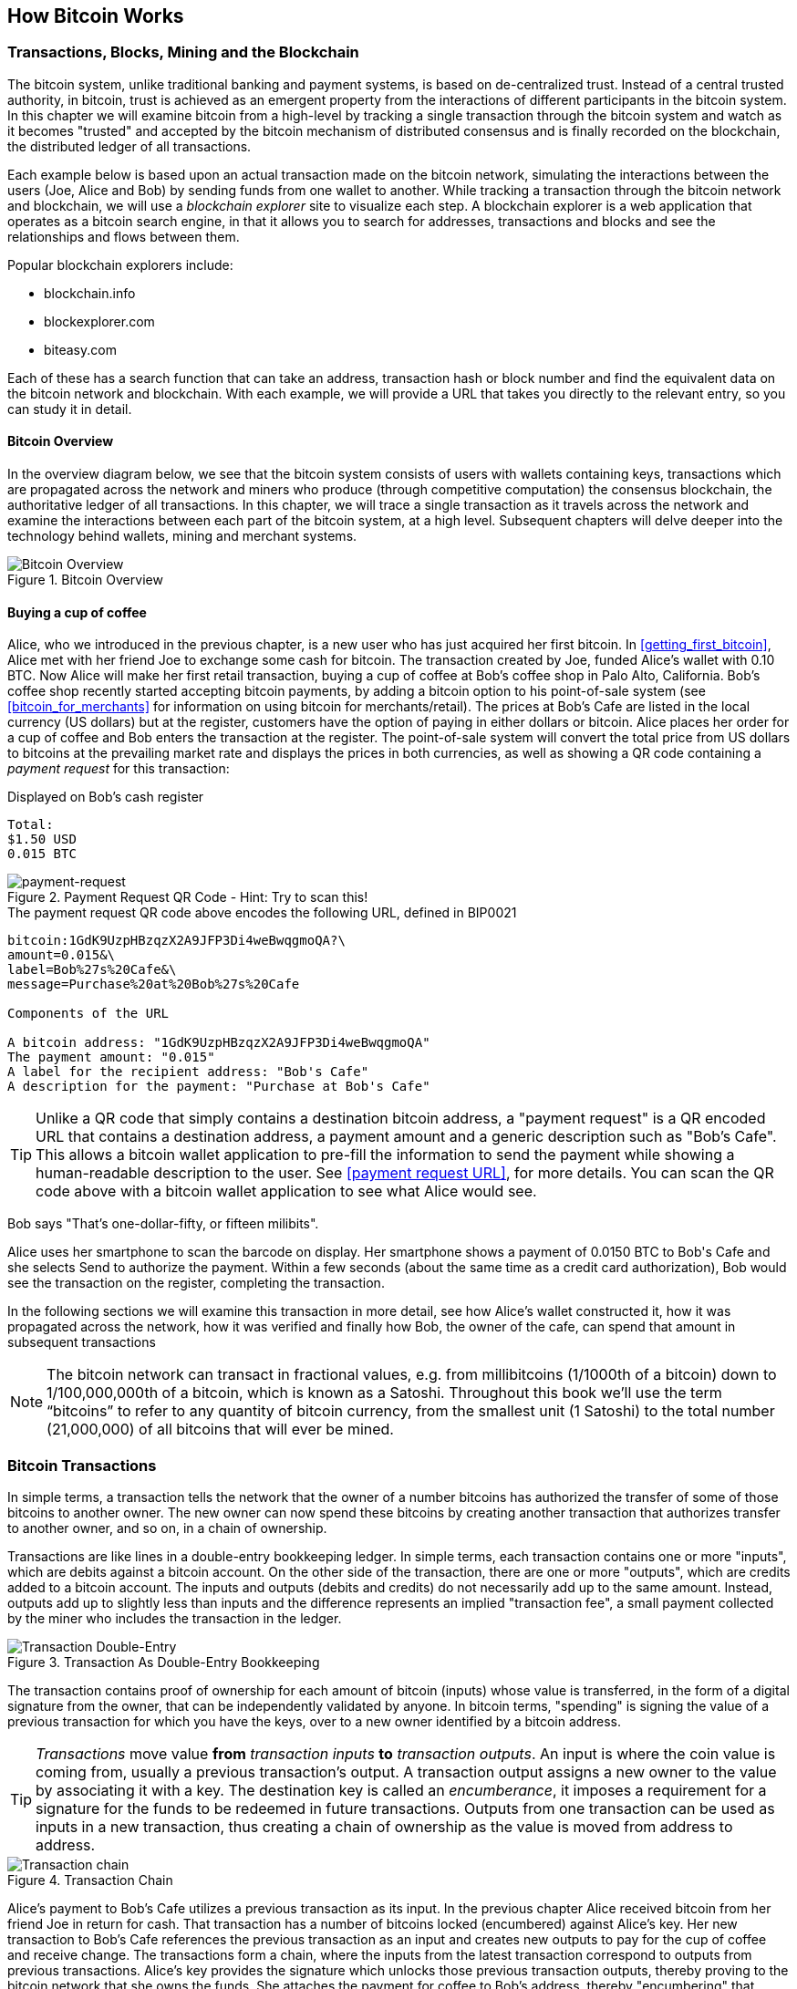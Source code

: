[[ch02_bitcoin_overview]]
== How Bitcoin Works

=== Transactions, Blocks, Mining and the Blockchain

The bitcoin system, unlike traditional banking and payment systems, is based on de-centralized trust. Instead of a central trusted authority, in bitcoin, trust is achieved as an emergent property from the interactions of different participants in the bitcoin system. In this chapter we will examine bitcoin from a high-level by tracking a single transaction through the bitcoin system and watch as it becomes "trusted" and accepted by the bitcoin mechanism of distributed consensus and is finally recorded on the blockchain, the distributed ledger of all transactions. 

Each example below is based upon an actual transaction made on the bitcoin network, simulating the interactions between the users (Joe, Alice and Bob) by sending funds from one wallet to another. While tracking a transaction through the bitcoin network and blockchain, we will use a _blockchain explorer_ site to visualize each step. A blockchain explorer is a web application that operates as a bitcoin search engine, in that it allows you to search for addresses, transactions and blocks and see the relationships and flows between them.

Popular blockchain explorers include:

* blockchain.info
* blockexplorer.com
* biteasy.com

Each of these has a search function that can take an address, transaction hash or block number and find the equivalent data on the bitcoin network and blockchain. With each example, we will provide a URL that takes you directly to the relevant entry, so you can study it in detail.


==== Bitcoin Overview

In the overview diagram below, we see that the bitcoin system consists of users with wallets containing keys, transactions which are propagated across the network and miners who produce (through competitive computation) the consensus blockchain, the authoritative ledger of all transactions. In this chapter, we will trace a single transaction as it travels across the network and examine the interactions between each part of the bitcoin system, at a high level. Subsequent chapters will delve deeper into the technology behind wallets, mining and merchant systems. 

[[blockchain-mnemonic]]
.Bitcoin Overview
image::images/Bitcoin_Overview.png["Bitcoin Overview"]

==== Buying a cup of coffee

Alice, who we introduced in the previous chapter, is a new user who has just acquired her first bitcoin. In <<getting_first_bitcoin>>, Alice met with her friend Joe to exchange some cash for bitcoin. The transaction created by Joe, funded Alice's wallet with 0.10 BTC. Now Alice will make her first retail transaction, buying a cup of coffee at Bob's coffee shop in Palo Alto, California. Bob's coffee shop recently started accepting bitcoin payments, by adding a bitcoin option to his point-of-sale system (see <<bitcoin_for_merchants>> for information on using bitcoin for merchants/retail). The prices at Bob's Cafe are listed in the local currency (US dollars) but at the register, customers have the option of paying in either dollars or bitcoin. Alice places her order for a cup of coffee and Bob enters the transaction at the register. The point-of-sale system will convert the total price from US dollars to bitcoins at the prevailing market rate and displays the prices in both currencies, as well as showing a QR code containing a _payment request_ for this transaction:

.Displayed on Bob's cash register
----
Total:
$1.50 USD
0.015 BTC
----

[[payment-request-QR]]
.Payment Request QR Code - Hint: Try to scan this!
image::images/payment-request-qr.png["payment-request"]

[[payment-request-URL]]
.The payment request QR code above encodes the following URL, defined in BIP0021
----
bitcoin:1GdK9UzpHBzqzX2A9JFP3Di4weBwqgmoQA?\
amount=0.015&\
label=Bob%27s%20Cafe&\
message=Purchase%20at%20Bob%27s%20Cafe

Components of the URL 

A bitcoin address: "1GdK9UzpHBzqzX2A9JFP3Di4weBwqgmoQA"
The payment amount: "0.015"
A label for the recipient address: "Bob's Cafe"
A description for the payment: "Purchase at Bob's Cafe"
----


[TIP]
====
Unlike a QR code that simply contains a destination bitcoin address, a "payment request" is a QR encoded URL that contains a destination address, a payment amount and a generic description such as "Bob's Cafe". This allows a bitcoin wallet application to pre-fill the information to send the payment while showing a human-readable description to the user. See <<payment request URL>>, for more details. You can scan the QR code above with a bitcoin wallet application to see what Alice would see. 
====

Bob says "That's one-dollar-fifty, or fifteen milibits".

Alice uses her smartphone to scan the barcode on display. Her smartphone shows a payment of +0.0150 BTC+ to +Bob's Cafe+ and she selects +Send+ to authorize the payment. Within a few seconds (about the same time as a credit card authorization), Bob would see the transaction on the register, completing the transaction.

In the following sections we will examine this transaction in more detail, see how Alice's wallet constructed it, how it was propagated across the network, how it was verified and finally how Bob, the owner of the cafe, can spend that amount in subsequent transactions

[NOTE]
====
The bitcoin network can transact in fractional values, e.g. from millibitcoins (1/1000th of a bitcoin) down to  1/100,000,000th of a bitcoin, which is known as a Satoshi.  Throughout this book we’ll use the term “bitcoins” to refer to any quantity of bitcoin currency, from the smallest unit (1 Satoshi) to the total number (21,000,000) of all bitcoins that will ever be mined. 
====


=== Bitcoin Transactions

In simple terms, a transaction tells the network that the owner of a number bitcoins has authorized the transfer of some of those bitcoins to another owner. The new owner can now spend these bitcoins by creating another transaction that authorizes transfer to another owner, and so on, in a chain of ownership. 

Transactions are like lines in a double-entry bookkeeping ledger. In simple terms, each transaction contains one or more "inputs", which are debits against a bitcoin account. On the other side of the transaction, there are one or more "outputs", which are credits added to a bitcoin account. The inputs and outputs (debits and credits) do not necessarily add up to the same amount. Instead, outputs add up to slightly less than inputs and the difference represents an implied "transaction fee", a small payment collected by the miner who includes the transaction in the ledger. 

[[transaction-double-entry]]
.Transaction As Double-Entry Bookkeeping 
image::images/Transaction_Double_Entry.png["Transaction Double-Entry"]

The transaction contains proof of ownership for each amount of bitcoin (inputs) whose value is transferred, in the form of a digital signature from the owner, that can be independently validated by anyone. In bitcoin terms, "spending" is signing the value of a previous transaction for which you have the keys, over to a new owner identified by a bitcoin address. 


[TIP]
====
_Transactions_ move value *from* _transaction inputs_ *to* _transaction outputs_. An input is where the coin value is coming from, usually a previous transaction's output. A transaction output assigns a new owner to the value by associating it with a key. The destination key is called an _encumberance_, it imposes a requirement for a signature for the funds to be redeemed in future transactions. Outputs from one transaction can be used as inputs in a new transaction, thus creating a chain of ownership as the value is moved from address to address. 
====


[[blockchain-mnemonic]]
.Transaction Chain
image::images/Transaction_Chain.png["Transaction chain"]

Alice's payment to Bob's Cafe utilizes a previous transaction as its input. In the previous chapter Alice received bitcoin from her friend Joe in return for cash. That transaction has a number of bitcoins locked (encumbered) against Alice's key. Her new transaction to Bob's Cafe references the previous transaction as an input and creates new outputs to pay for the cup of coffee and receive change. The transactions form a chain, where the inputs from the latest transaction correspond to outputs from previous transactions. Alice's key provides the signature which unlocks those previous transaction outputs, thereby proving to the bitcoin network that she owns the funds. She attaches the payment for coffee to Bob's address, thereby "encumbering" that output with the requirement that Bob produces a signature in order to spend that amount. This represents a transfer of value between Alice and Bob.

==== Common Transaction Forms

The most common form of transaction is a simple payment from one address to another, which often includes some "change" returned to the original owner. This type of transaction has one input and two outputs and is shown below:

[[transaction-common]]
.Most Common Transaction
image::images/Bitcoin_Transaction_Structure_Common.png["Common Transaction"]

Another common form of transaction is a transaction that aggregates several inputs into a single output. This represents the real-world equivalent of exchanging a pile of coins and currency notes for a single larger note. Transactions like these are sometimes generated by wallet applications to cleanup lots of smaller amounts that were received as change for payments.

[[transaction-aggregating]]
.Transaction Aggregating Funds
image::images/Bitcoin_Transaction_Structure_Aggregating.png["Aggregating Transaction"]

Finally, another transaction form that is seen often on the bitcoin ledger is a transaction that distributes one input to multiple outputs representing multiple recipients. This type of transaction is sometimes used by commercial entities to distribute funds, such as when processing payroll payments to multiple employees.

[[transaction-distributing]]
.Transaction Distributing Funds
image::images/Bitcoin_Transaction_Structure_Distribution.png["Distributing Transaction"]

=== Constructing A Transaction

Alice's wallet application contains all the logic for selecting appropriate inputs and outputs to build a transaction to Alice's specification. Alice only needs to specify a destination and an amount and the rest happens in the wallet application without her seeing the details. Importantly, a wallet application can construct transactions even if completely offline. Like writing a cheque at home and later sending it to the bank in an envelope, the transaction does not need to be constructed and signed while connected to the bitcoin network, it only has to be sent to the network eventually for it to be executed. 

==== Getting the right inputs

Alice's wallet application will first have to find inputs that can pay for the amount she wants to send to Bob. Most wallet applications keep a small database of "unspent transaction outputs" that are locked (encumbered) with the wallet's own keys. Therefore, Alice's wallet would contain a copy of the transaction output from Joe's transaction which was created in exchange for cash (see <<getting bitcoin>>). A bitcoin wallet application that runs as a full-index client actually contains a copy of *every unspent output* from every transaction in the blockchain. This allows a wallet to construct transaction inputs as well as to quickly verify incoming transactions as having correct inputs. 
	
If the wallet application does not maintain a copy of unspent transaction outputs, it can query the bitcoin network to retrieve this information, using a variety of APIs available by different providers, or by asking a full-index node using the bitcoin JSON RPC API. Below we see an example of a RESTful API request, constructed as a HTTP GET command to a specific URL. This URL will return all the unspent transaction outputs for an address, giving any application the information it needs to construct transaction inputs for spending. We use the simple command-line HTTP client _cURL_ to retrieve the response:

.Lookup all the unspent outputs for Alice's address 1Cdid9KFAaatwczBwBttQcwXYCpvK8h7FK
----
$ curl https://blockchain.info/unspent?active=1Cdid9KFAaatwczBwBttQcwXYCpvK8h7FK

{
 
	"unspent_outputs":[

		{
			"tx_hash":"186f9f998a5...2836dd734d2804fe65fa35779",
			"tx_index":104810202,
			"tx_output_n": 0,	
			"script":"76a9147f9b1a7fb68d60c536c2fd8aeaa53a8f3cc025a888ac",
			"value": 10000000,
			"value_hex": "00989680",
			"confirmations":0
		}
  
	]
}
----

The response above shows that the bitcoin network knows of one unspent output (one that has not been redeemed yet) under the ownership of Alice's address _+1Cdid9KFAaatwczBwBttQcwXYCpvK8h7FK+_. The response includes the reference to the transaction in which this unspent output is contained (the payment from Joe) and it's value in Satoshis, at 10 million, equivalent to 0.10 bitcoin. With this information, Alice's wallet application can construct a transaction to transfer that value to new owner addresses.

[TIP]
====
Lookup the transaction from Joe to Alice, to see the information referenced above, as it is stored in the bitcoin blockchain. Using the blockchain explorer web application, follow the URL below:

https://blockchain.info/tx/7957a35fe64f80d234d76d83a2a8f1a0d8149a41d81de548f0a65a8a999f6f18
====

As you can see, Alice's wallet contains enough bitcoins in a single unspent output to pay for the cup of coffee. Had this not been the case, Alice's wallet application might have to "rummage" through a pile of smaller unspent outputs, like picking coins from a purse, until it could find enough to pay for coffee. In both cases, there might be a need to get some change back, which we will see in the next section, as the wallet application creates the transaction outputs (payments).


==== Creating the outputs

A transaction output is created in the form of a script, that creates an encumberance on the value and can only be redeemed by the introduction of a solution to the script. In simpler terms, Alice's transaction output will contain a script that says something like "This output is payable to whoever can present a signature from the key corresponding to Bob's public address". Since only Bob has the wallet with the keys corresponding to that address, only Bob's wallet can present such a signature to redeem this output. Alice will therefore "encumber" the output value with a demand for a signature from Bob. 

This transaction will also include a second output, because Alice's funds are in a the form of a 0.10 BTC output, too much money for the 0.015 BTC cup of coffee. Alice will need 0.085 BTC in change. Alice's change payment is created _by Alice's wallet_ in the very same transaction as the payment to Bob. Essentially, Alice's wallet breaks her funds into two payments, one to Bob, one back to herself. She can then use the change output in a subsequent transaction, thus spending it later. 

Finally, for the transaction to be processed by the network in a timely fashion, Alice's wallet application will add a small fee. This is not explicit in the transaction, it is implied by the difference between inputs and outputs. If instead of taking 0.085 in change, Alice creates only 0.0845 as the second output, there will be 0.0005 BTC (half a millibitcoin) left over. The input's 0.10 BTC is not fully spent with the two outputs, as they will add up to less than 0.10. The resulting difference is the _transaction fee_ which is collected by the miner as a fee for including the transaction in a block and putting it on the blockchain ledger.

The resulting transaction can be seen using a blockchain explorer web application

[[transaction-alice]]
.Alice's transaction to Bob's Cafe
image::images/AliceCoffeeTransaction.png["Alice Coffee Transaction"]

Use the following link to see it the transaction on the bitcoin blockchain:

[[transaction-alice-url]]
.Link to Alice's transaction on the bitcoin blockchain
----
https://blockchain.info/tx/0627052b6f28912f2703066a912ea577f2ce4da4caa5a5fbd8a57286c345c2f2
----

==== Adding the transaction to the ledger

The transaction created by Alice's wallet application is 258 bytes long and contains everything necessary to confirm ownership of the funds and assign new owners. Now, the transaction must be transmitted to the bitcoin network where it will become part of the distributed ledger, the blockchain. In the next section we will see how a transaction becomes part of a new block and how the block is "mined". Finally, we will see how the new block, once added to the blockchain is increasingly trusted by the network as more blocks are added.

===== Transmitting the transaction

Since the transaction contains all the information necessary to process, it does not matter how or where it is transmitted to the bitcoin network. The bitcoin network is a peer-to-peer network, with each bitcoin client participating by connecting to several other bitcoin clients. The purpose of the bitcoin network is to propagate transactions and blocks to all participants. 

===== How it propagates

Alice's wallet application can send the new transaction to any of the other bitcoin clients it is connected to, over WiFi or mobile data, or any Internet connection. Her bitcoin wallet does not have to be connected to Bob's bitcoin wallet directly and she does not have to use the Internet connection offered by the cafe, though both those options are possible too. Any bitcoin network node (other client) that receives a valid transaction it has not seen before, will immediately forward it to other nodes it is connected to. Thus, the transaction rapidly propagates out across the peer-to-peer network, reaching a large percentage of the nodes within a few seconds. 

===== Bob's view

If Bob's bitcoin wallet application is directly connected to Alice's wallet application, it may be the first node to receive the transaction. However, even if Alice's wallet sends it through other nodes, the transaction will reach Bob's wallet within a few seconds. Bob's wallet will immediately identify Alice's transaction as an incoming payment because it contains outputs redeemable by Bob's keys. Bob's wallet application can also independently verify that the transaction is well-formed, uses previously-unspent inputs and contains sufficient transaction fees to be included in the next block. At this point, Bob can assume, with little risk, that the transaction will shortly be included in a block and confirmed. 

[TIP]
====
A common misconception about bitcoin transactions is that they must be "confirmed" by waiting 10 minutes for a new block, or up to sixty minutes for a full six confirmations. While confirmations ensure the transaction has been accepted by the whole network, for small value items like a cup of coffee, such a delay is unnecessary. A merchant may accept a valid small-value transaction with no confirmations, with no more risk than a credit card payment made without ID or a signature, as many do today
====

=== Bitcoin Mining

The transaction is now propagated on the bitcoin network. It does not become part of the shared ledger (the _blockchain_) until it is verified and included in a block, in a process called _mining_. See <<mining>> for a detailed explanation. 

The bitcoin system of trust is based on computation. Transactions are bundled into _blocks_ which require an enormous amount of computation to prove, but only a small amount of computation to verify as proven, in a process called _mining_. Mining serves two purposes in bitcoin:

* Mining creates new bitcoins in each block, almost like a central bank printing new money. The amount of bitcoin created is fixed and diminishes with time
* Mining creates trust by ensuring that transactions are only confirmed if enough computational power was devoted to the block that contains them. More blocks mean more computation which means more trust. 

A good way to describe mining is like a giant competitive game of sudoku that resets every time someone finds a solution and whose difficulty automatically adjusts so that it takes approximately 10 minutes to find a solution. Imagine a giant sudoku puzzle, several thousand rows and columns in size. If I show you a completed puzzle you can verify it quite quickly. If it is empty, however, it takes a lot of work to solve! The difficulty of the sudoku can be adjusted by changing its size (more or fewer rows and columns), but it can still be verified quite easily even if it is very large. The "puzzle" used in bitcoin is based on a cryptographic hash and exhibits similar characteristics: it is asymmetrically hard to solve, but easy to verify and its difficulty can be adjusted.

In <<user-stories>> we introduced Jing, a computer engineering student in Shanghai. Jing is participating in the bitcoin network as a miner. Every 10 minutes or so, Jing joins thousands of other miners in a global race to find a solution to a block of transactions. Finding such a solution, the so-called "Proof-of-Work" requires quadrillions of hashing operations per second, across the entire bitcoin network. The algorithm for "Proof-of-Work" involves repeatedly hashing the header of the block and a random number with the SHA256 cryptographic algorithm, until a solution matching a pre-determined pattern emerges. The first miner to find such a solution wins the round of competition and publishes that block into the blockchain. 

Jing started mining in 2010 using a very fast desktop computer to find a suitable Proof-of-Work for new blocks. As more miners started joining the bitcoin network, the difficulty of the problem increased rapidly. Soon, Jing and other miners upgraded to more specialized hardware, such as Graphical Processing Units (GPU), as used in gaming desktops or consoles. As this book is written, by 2014, the difficulty is so high that it is only profitable to mine with Application Specific Integrated Circuits, essentially hundreds of mining algorithms printed in hardware, running in parallel on a single silicone chip. Jing also joined a "mining pool", which much like a lottery-pool allows several participants to share their efforts and the rewards. Jing now runs two ASIC machines, which are USB connected devices, to mine for bitcoin 24 hours a day. He pays his electricity costs by selling the bitcoin he is able to generate from mining, creating some income from the profits. His computer runs a copy of bitcoind, the reference bitcoin client, as a back-end to his specialized mining software.

=== Mining transactions in blocks

A transaction transmitted across the network is not verified until it becomes part of the global distributed ledger, the blockchain. Every ten minutes, miners generate a new block, which contains all the transactions since the last block. New transactions are constantly flowing into the network from user wallets and other applications. As these are seen by the bitcoin network nodes, they get added to a temporary "pool" of unverified transactions maintained by each node. As miners build a new block, they add unverified transactions from this pool to a new block and then attempt to solve a very hard problem (aka Proof-of-Work) to prove the validity of that new block. The process of mining is explained in detail in <<mining>>

Transactions are added to the new block, prioritized by the highest-fee transactions first and a few other criteria. Each miner starts the process of mining a new block of transactions as soon as they receive the previous block from the network, knowing they have lost that previous round of competition. They immediately create a new block, fill it with transactions and the fingerprint of the previous block and start calculating a Proof-of-Work for the new block. Each miner includes a special transaction in their block, one that pays their own bitcoin address a reward of newly created bitcoins (currently 25 BTC per block). If they find a solution that makes that block valid, they "win" this reward because their successful block is added to the global blockchain and the reward transaction they included becomes spendable. Jing, who participates in a mining pool, has setup his software to create new blocks that assign the reward to a pool address. From there, a share of the reward is distributed to Jing and other miners in proportion to the amount of work they contributed in the last round. 

Alice's transaction was picked up by the network and included in the pool of unverified transactions. Since it had sufficient fees, it was included in a new block generated by Jing's mining pool. Approximately 5 minutes after the transaction was first transmitted by Alice's wallet, Jing's ASIC miner found a solution for the block and published it as block #277316, containing 419 other transactions. Jing's ASIC miner published the new block on the bitcoin network, where other miners validated it and started the race to generate the next block. 

You can see the block that includes Alice's transaction here:
https://blockchain.info/block-height/277316

A few minutes later, a new block, #277317 is mined by another miner. As this new block is based on the previous block (#277316) that contained Alice's transaction, it added even more computation on top of that block, thereby strengthening the trust in those transactions. One block mined on top of the one containing the transaction, is called "one confirmation" for that transaction. As the blocks pile on top of each other, it becomes exponentially harder to reverse the transaction, thereby making it more and more trusted by the network. 

In the diagram below, we can see block #277316, the one which contains Alice's transaction. Below it are 277,315 blocks, linked to each other in a chain of blocks (blockchain) all the way back to block #0, the genesis block. Over time, as the "height" in blocks increases, so does the computation difficulty for each block and the chain as a whole. The blocks mined after the one that contains Alice's transaction act as further assurance, as they pile on more computation in a longer and longer chain. The blocks above count as "confirmations". By convention, any block with more than 6 confirmation is considered irrevocable, as it would require an immense amount of computation to invalidate and re-calculate six blocks. We will examine the process of mining and the way it builds trust in more detail in <<mining>>.

[[block-alice]]
.Alice's transaction included in block #277,317
image::images/Blockchain_height_and_depth.png["Alice's transaction included in a block"]

=== Spending the transaction

Now that Alice's transaction has been embedded in the blockchain as part of a block, it is part of the distributed ledger of bitcoin and visible to all bitcoin applications. Each bitcoin client can independently verify the transaction as valid and spendable. Full-index clients can track the source of the funds from the moment the bitcoins were first generated in a block, incrementally from transaction to transaction, until they reach Bob's address. Lightweight clients can do a Simple Payment Verification (See SPV:<<spv>>) by confirming that the transaction is in the blockchain and has several blocks mined after it, thus providing assurance that the network accepts it as valid. 
	
Bob can now spend the output from this and other transactions, by creating his own transactions that reference these outputs as their inputs and assign them new ownership. For example, Bob can pay a contractor or supplier by transferring value from Alice's coffee cup payment to these new owners. Most likely, Bob's bitcoin software will aggregate many small payments into a larger payment, perhaps concentrating all the day's bitcoin revenue into a single transaction. This would move the various payments into a single address, utilized as the store's general "checking" account. For a diagram of an aggregating transaction, see <<transaction-aggregating>>. 
	
As Bob spends the payments received from Alice and other customers, he exends the chain of transactions, which in turn are added to the global blockcain ledger for all to see and trust. Let's assume that Bob pays his web designer Gopesh in Bangalore for a new web site page. Now the chain of transactions will look like this:

[[block-alice]]
.Alice's transaction as part of a transaction chain from Joe to Gopesh
image::images/Alices_Transaction_Chain.png["Alice's transaction as part of a transaction chain"]






